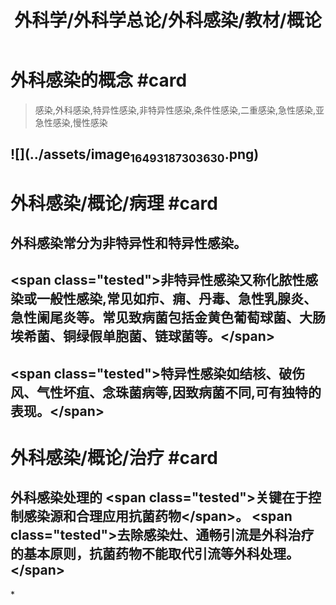 #+title: 外科学/外科学总论/外科感染/教材/概论
#+deck:外科学::外科学总论::外科感染::教材::概论

* 外科感染的概念 #card 
:PROPERTIES:
:id: 624e9a55-166b-4b58-b59c-e5dddbb35e80
:END:
#+BEGIN_QUOTE
感染,外科感染,特异性感染,非特异性感染,条件性感染,二重感染,急性感染,亚急性感染,慢性感染
#+END_QUOTE
** ![](../assets/image_1649318730363_0.png)
* 外科感染/概论/病理 #card
:PROPERTIES:
:id: 624e9a42-1eef-4fdf-8f7c-63f23b4741cf
:END:
** 外科感染常分为非特异性和特异性感染。
** <span class="tested">非特异性感染又称化脓性感染或一般性感染,常见如疖、痈、丹毒、急性乳腺炎、急性阑尾炎等。常见致病菌包括金黄色葡萄球菌、大肠埃希菌、铜绿假单胞菌、链球菌等。</span>
** <span class="tested">特异性感染如结核、破伤风、气性坏疽、念珠菌病等,因致病菌不同,可有独特的表现。</span>
* 外科感染/概论/治疗 #card
:PROPERTIES:
:id: 624e9abc-6643-4192-8172-b9230504ceac
:END:
** 外科感染处理的 <span class="tested">关键在于控制感染源和合理应用抗菌药物</span>。 <span class="tested">去除感染灶、通畅引流是外科治疗的基本原则，抗菌药物不能取代引流等外科处理。</span>
*